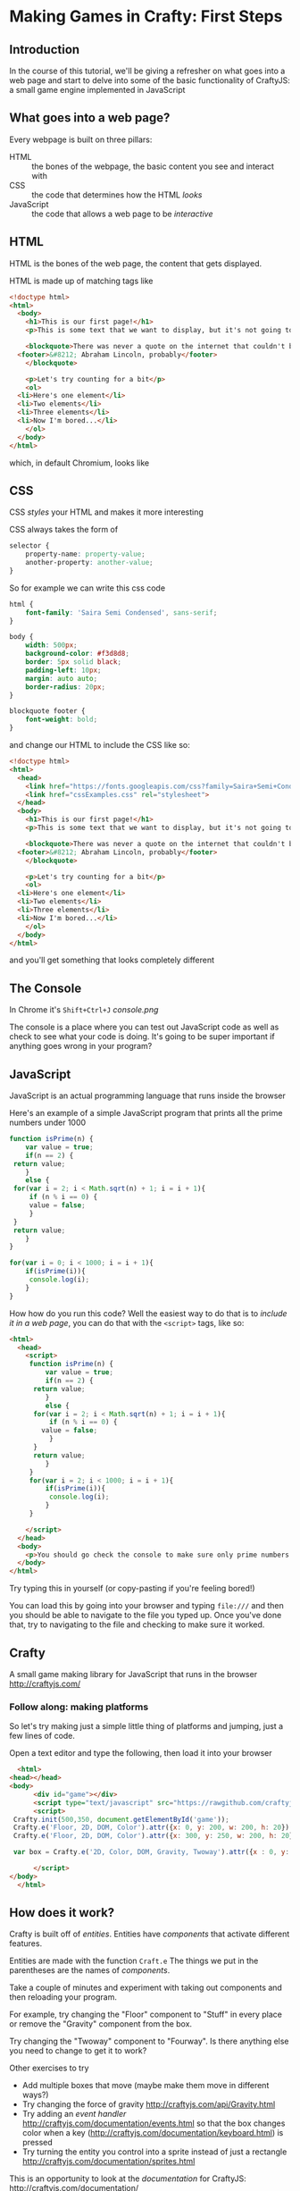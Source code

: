 * Making Games in Crafty: First Steps
** Introduction
   In the course of this tutorial, we'll be giving a refresher on what goes into a web page and start to delve into some of the basic functionality of CraftyJS: a small game engine implemented in JavaScript
** What goes into a web page?
   Every webpage is built on three pillars:
   + HTML :: the bones of the webpage, the basic content you see and interact with
   + CSS :: the code that determines how the HTML /looks/
   + JavaScript :: the code that allows a web page to be /interactive/
   
** HTML
HTML is the bones of the web page, the content that gets displayed.

HTML is made up of matching tags like
#+BEGIN_SRC html :exports code :tangle firstExample.html
  <!doctype html>
  <html>
    <body>
      <h1>This is our first page!</h1>
      <p>This is some text that we want to display, but it's not going to look very interesting for now at least</p>

      <blockquote>There was never a quote on the internet that couldn't be easily fabricated
	<footer>&#8212; Abraham Lincoln, probably</footer>
      </blockquote>

      <p>Let's try counting for a bit</p>
      <ol>
	<li>Here's one element</li>
	<li>Two elements</li>
	<li>Three elements</li>
	<li>Now I'm bored...</li>
      </ol>
    </body>
  </html>
#+END_SRC

which, in default Chromium, looks like

** CSS
CSS /styles/ your HTML and makes it more interesting

CSS always takes the form of 
#+BEGIN_SRC css :exports code
  selector {
      property-name: property-value;
      another-property: another-value;
  }
#+END_SRC
So for example we can write this css code
#+BEGIN_SRC css :exports code :tangle cssExamples.css
  html {
      font-family: 'Saira Semi Condensed', sans-serif;
  }

  body {
      width: 500px;
      background-color: #f3d8d8;
      border: 5px solid black;
      padding-left: 10px;
      margin: auto auto;
      border-radius: 20px;
  }

  blockquote footer {
      font-weight: bold;
  }
#+END_SRC
and change our HTML to include the CSS like so:

#+BEGIN_SRC html :exports code :tangle firstExampleWithCSS.html
  <!doctype html>
  <html>
    <head>
      <link href="https://fonts.googleapis.com/css?family=Saira+Semi+Condensed" rel="stylesheet">
      <link href="cssExamples.css" rel="stylesheet">
    </head>
    <body>
      <h1>This is our first page!</h1>
      <p>This is some text that we want to display, but it's not going to look very interesting for now at least</p>

      <blockquote>There was never a quote on the internet that couldn't be easily fabricated
	<footer>&#8212; Abraham Lincoln, probably</footer>
      </blockquote>

      <p>Let's try counting for a bit</p>
      <ol>
	<li>Here's one element</li>
	<li>Two elements</li>
	<li>Three elements</li>
	<li>Now I'm bored...</li>
      </ol>
    </body>
  </html>
#+END_SRC

and you'll get something that looks completely different
** The Console
   In Chrome it's =Shift+Ctrl+J=
    [[console.png]]

   The console is a place where you can test out JavaScript code as well as check to see what your code is doing. It's going to be super important if anything goes wrong in your program?
** JavaScript
   JavaScript is an actual programming language that runs inside the browser

   Here's an example of a simple JavaScript program that prints all the prime numbers under 1000

   #+BEGIN_SRC js :exports code :results output :tangle Primes.js
     function isPrime(n) {
         var value = true;
         if(n == 2) {
   	  return value;
         }
         else {
   	  for(var i = 2; i < Math.sqrt(n) + 1; i = i + 1){
   	      if (n % i == 0) {
   		  value = false;
   	      }
   	  }
   	  return value;
         }
     }

     for(var i = 0; i < 1000; i = i + 1){
         if(isPrime(i)){
          console.log(i);
         }
     }
   #+END_SRC

  How how do you run this code? Well the easiest way to do that is to /include it in a web page/, you can do that with the =<script>= tags, like so:

#+BEGIN_SRC html :exports code :results output :tangle PrimesTest.html
  <html>
    <head>
      <script>
       function isPrime(n) {
           var value = true;
           if(n == 2) {
   	    return value;
           }
           else {
   	    for(var i = 2; i < Math.sqrt(n) + 1; i = i + 1){
   	        if (n % i == 0) {
   		  value = false;
   	        }
   	    }
   	    return value;
           }
       }
       for(var i = 2; i < 1000; i = i + 1){
           if(isPrime(i)){
            console.log(i);
           }
       }

      </script>
    </head>
    <body>
      <p>You should go check the console to make sure only prime numbers printed out!</p>
    </body>
  </html>
#+END_SRC

Try typing this in yourself (or copy-pasting if you're feeling bored!)

You can load this by going into your browser and typing =file:///= and then you should be able to navigate to the file you typed up. Once you've done that, try to navigating to the file and checking to make sure it worked.
** Crafty
   A small game making library for JavaScript that runs in the browser
   http://craftyjs.com/
*** Follow along: making platforms
    So let's try making just a simple little thing of platforms and jumping, just a few lines of code.

    Open a text editor and type the following, then load it into your browser
   
    #+BEGIN_SRC html :exports code :tangle CraftyTest.html
      <html>
	<head></head>
	<body>
          <div id="game"></div>
          <script type="text/javascript" src="https://rawgithub.com/craftyjs/Crafty/release/dist/crafty-min.js"></script>
          <script>
   	 Crafty.init(500,350, document.getElementById('game'));
   	 Crafty.e('Floor, 2D, DOM, Color').attr({x: 0, y: 200, w: 200, h: 20}).color('green');
   	 Crafty.e('Floor, 2D, DOM, Color').attr({x: 300, y: 250, w: 200, h: 20}).color('yellow');

   	 var box = Crafty.e('2D, Color, DOM, Gravity, Twoway').attr({x : 0, y: 170, w: 20, h:20}).color('red').gravity('Floor').twoway(200);
      
          </script>
	</body>
      </html>
    #+END_SRC   
** How does it work?
   Crafty is built off of /entities/. Entities have /components/ that activate different features. 
   
   Entities are made with the function =Craft.e=
   The things we put in the parentheses are the names of /components/. 

   Take a couple of minutes and experiment with taking out components and then reloading your program.

   For example, try changing the "Floor" component to "Stuff" in every place or remove the "Gravity" component from the box. 

   Try changing the "Twoway" component to "Fourway". Is there anything else you need to change to get it to work?

   Other exercises to try
   + Add multiple boxes that move (maybe make them move in different ways?)
   + Try changing the force of gravity http://craftyjs.com/api/Gravity.html
   + Try adding an /event handler/ http://craftyjs.com/documentation/events.html so that the box changes color when a key (http://craftyjs.com/documentation/keyboard.html) is pressed
   + Try turning the entity you control into a sprite instead of just a rectangle http://craftyjs.com/documentation/sprites.html

   This is an opportunity to look at the /documentation/ for CraftyJS: 
   http://craftyjs.com/documentation/

** Problem solving
 So what if you want to code motion without relying on the two-way or four-way components? For example, to make a box move when a key is pressed?

 Well, what we want here is the /Motion/ component

   #+BEGIN_SRC html :exports code :tangle CraftyTest5.html
     <html>
       <head></head>
       <body>
         <div id="game"></div>
         <script type="text/javascript" src="https://rawgithub.com/craftyjs/Crafty/release/dist/crafty-min.js"></script>
         <script>
        Crafty.init(500,350, document.getElementById('game'));
        Crafty.e('Floor, 2D, DOM, Color').attr({x: 0, y: 200, w: 200, h: 20}).color('green');
        Crafty.e('Floor, 2D, DOM, Color').attr({x: 300, y: 250, w: 200, h: 20}).color('yellow');

        var box = Crafty.e('2D, Color, DOM, Gravity, Motion').attr({x : 0, y: 170, w: 20, h:20}).color('red').gravity('Floor');

        box.bind("KeyDown", function () {
   	 this.vy = -200;
        });

         </script>
       </body>
     </html>
   #+END_SRC   

** JavaScript Lessons
Useful link:
https://developer.mozilla.org/en-US/docs/Learn/JavaScript/First_steps/What_is_JavaScript

   Making decisions
   #+BEGIN_SRC js :exports code
     if (x < 0) {
         console.log("Less than 0");
     }
     else if (x == 0) {
         console.log("Equal to 0");
     }
     else {
         console.log("Greater than 0");
     }
   #+END_SRC

   Repetition
   #+BEGIN_SRC js :exports code
     for(var i = 0; i < 100; i = i + 1){
         console.log(i);
     }
   #+END_SRC
   
   Lists of things
   #+BEGIN_SRC js :exports code
     var list = [0,1,2,3,4];

     for(var i = 0; i < list.length; i = i + 1){
         console.log(list[i]);
     }
   #+END_SRC
 
** Follow along: displaying dialogue
   This'll be a small program that allows you to type and have text appear on the screen.

   This time, split it into two /different/ files: one that includes the JavaScript code and one that includes the HTML.

#+BEGIN_SRC html :exports code :tangle TextTest.html
  <html>
    <body>
      <div id="game"></div>
      <script type="text/javascript" src="https://rawgithub.com/craftyjs/Crafty/release/dist/crafty-min.js"></script>
      <script type="text/javascript" src="TextTest.js"></script>
    </body>
  </html>
#+END_SRC

#+BEGIN_SRC javascript :exports code :tangle TextTest.js
  window.onload = function () {
      Crafty.init(500,350, document.getElementById('game'));
      var textBox = Crafty.e('2D, DOM, Text, Keyboard')
	  .attr({x : 100, y: 100});
      textBox.texty = "";
      textBox.bind("KeyDown", function(e) {
	  if (e.key >= Crafty.keys["0"] && e.key <= Crafty.keys.Z) {
	      textBox.texty = textBox.texty + String.fromCharCode(e.key);
	      textBox.text(textBox.texty);
	  }
      });
  }
#+END_SRC
** Tweaks to our platform code
   #+BEGIN_SRC html :exports code :tangle CraftyTest2.html
     <html>
       <head></head>
       <body>
         <div id="game"></div>
         <script type="text/javascript" src="https://rawgithub.com/craftyjs/Crafty/release/dist/crafty-min.js"></script>
         <script>
        Crafty.init(500,350, document.getElementById('game'));
        Crafty.e('Floor, 2D, DOM, Color').attr({x: 0, y: 200, w: 200, h: 20}).color('green');
        Crafty.e('Floor, 2D, DOM, Color').attr({x: 300, y: 250, w: 200, h: 20}).color('yellow');

        var box1 = Crafty.e('2D, Color, DOM, Gravity, Twoway').attr({x : 0, y: 170, w: 20, h:20}).color('red').gravity('Floor').twoway(200);
   
        var box2 = Crafty.e('2D, Color, DOM, Gravity, Twoway').attr({x : 100, y: 170, w: 20, h:20}).color('red').gravity('Floor').twoway(200);

         </script>
       </body>
     </html>
   #+END_SRC   

   #+BEGIN_SRC html :exports code :tangle CraftyTest3.html
     <html>
       <head></head>
       <body>
         <div id="game"></div>
         <script type="text/javascript" src="https://rawgithub.com/craftyjs/Crafty/release/dist/crafty-min.js"></script>
         <script>
        Crafty.init(500,350, document.getElementById('game'));
        Crafty.e('Floor, 2D, DOM, Color').attr({x: 0, y: 200, w: 200, h: 20}).color('green');
        Crafty.e('Floor, 2D, DOM, Color').attr({x: 300, y: 250, w: 200, h: 20}).color('yellow');

        var box1 = Crafty.e('2D, Color, DOM, Gravity, Fourway').attr({x : 0, y: 170, w: 20, h:20}).color('red').gravity('Floor').fourway(200);

         </script>
       </body>
     </html>
   #+END_SRC   


   #+BEGIN_SRC html :exports code :tangle CraftyTest4.html
     <html>
       <head></head>
       <body>
         <div id="game"></div>
         <script type="text/javascript" src="https://rawgithub.com/craftyjs/Crafty/release/dist/crafty-min.js"></script>
         <script>
        Crafty.init(500,350, document.getElementById('game'));
        Crafty.e('Floor, 2D, DOM, Color').attr({x: 0, y: 200, w: 200, h: 20}).color('green');
        Crafty.e('Floor, 2D, DOM, Color').attr({x: 300, y: 250, w: 200, h: 20}).color('yellow');

        var box1 = Crafty.e('2D, Color, DOM, Gravity, Twoway').attr({x : 0, y: 170, w: 20, h:20}).color('red').gravity('Floor').twoway(200);
   
        var box2 = Crafty.e('2D, Color, DOM, Gravity, Fourway').attr({x : 100, y: 170, w: 20, h:20}).color('red').gravity('Floor').fourway(200);

         </script>
       </body>
     </html>
   #+END_SRC   

How would we change this so that it doesn't allow double jumping?
   #+BEGIN_SRC html :exports code :tangle CraftyTest5.html
     <html>
       <head></head>
       <body>
         <div id="game"></div>
         <script type="text/javascript" src="https://rawgithub.com/craftyjs/Crafty/release/dist/crafty-min.js"></script>
         <script>
        Crafty.init(500,350, document.getElementById('game'));
        Crafty.e('Floor, 2D, DOM, Color').attr({x: 0, y: 200, w: 200, h: 20}).color('green');
        Crafty.e('Floor, 2D, DOM, Color').attr({x: 300, y: 250, w: 200, h: 20}).color('yellow');

        var box = Crafty.e('2D, Color, DOM, Gravity, Motion').attr({x : 0, y: 170, w: 20, h:20}).color('red').gravity('Floor');

        box.bind("KeyDown", function () {
   	 this.vy = -200;
        });

         </script>
       </body>
     </html>
   #+END_SRC   

Is this actually right?
#+BEGIN_SRC html :exports code :tangle CraftyTest6.html
  <html>
    <head></head>
    <body>
      <div id="game"></div>
      <script type="text/javascript" src="https://rawgithub.com/craftyjs/Crafty/release/dist/crafty-min.js"></script>
      <script>
          Crafty.init(500,350, document.getElementById('game'));
          Crafty.e('Floor, 2D, DOM, Color').attr({x: 0, y: 200, w: 200, h: 20}).color('green');
          Crafty.e('Floor, 2D, DOM, Color').attr({x: 300, y: 250, w: 200, h: 20}).color('yellow');

          var box = Crafty.e('2D, Color, DOM, Gravity, Motion').attr({x : 0, y: 170, w: 20, h:20}).color('red').gravity('Floor');

          box.bind("KeyDown", function () {
   	  if(this.vy == 0) {
	    this.vy = -200;
	  }
          });

      </script>
    </body>
  </html>

#+END_SRC

This fixes it

#+BEGIN_SRC html :exports code :tangle CraftyTest7.html
  <html>
    <head></head>
    <body>
      <div id="game"></div>
      <script type="text/javascript" src="https://rawgithub.com/craftyjs/Crafty/release/dist/crafty-min.js"></script>
      <script>
          Crafty.init(500,350, document.getElementById('game'));
          Crafty.e('Floor, 2D, DOM, Color').attr({x: 0, y: 200, w: 200, h: 20}).color('green');
          Crafty.e('Floor, 2D, DOM, Color').attr({x: 300, y: 250, w: 200, h: 20}).color('yellow');

          var box = Crafty.e('2D, Color, DOM, Gravity, Motion').attr({x : 0, y: 170, w: 20, h:20}).color('red').gravity('Floor');
	  box.canJump = true;

          box.bind("KeyDown", function () {
   	  if(this.canJump) {
	    this.vy = -200;
	    this.canJump = false;
	  }
          });

	  box.bind("LandedOnGround", function () {
	    this.canJump = true;
	  });

      </script>
    </body>
  </html>

#+END_SRC
